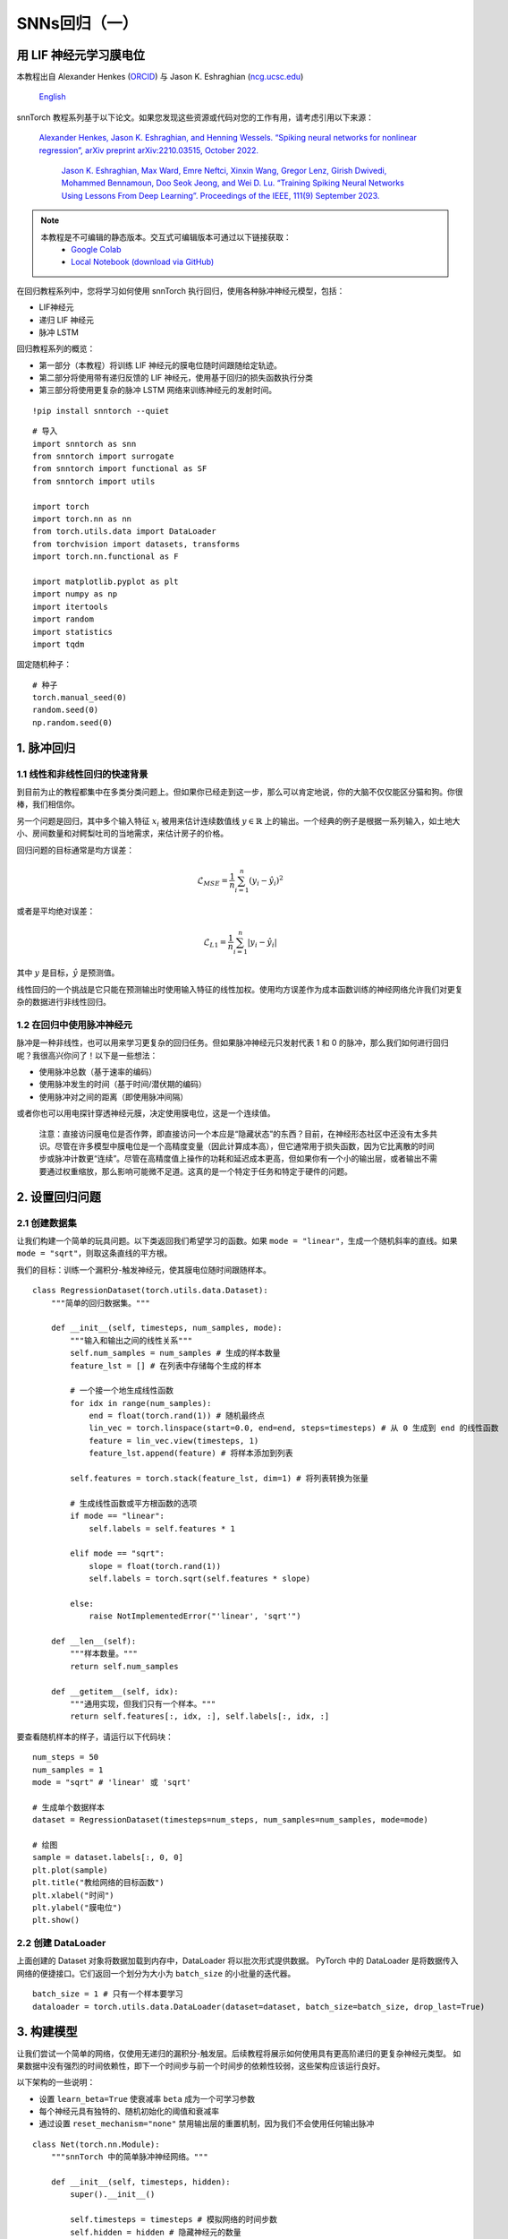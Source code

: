 ============================
SNNs回归（一）
============================

用 LIF 神经元学习膜电位
---------------------------------------------

本教程出自 Alexander Henkes (`ORCID <https://orcid.org/0000-0003-4615-9271>`_) 与 Jason K. Eshraghian (`ncg.ucsc.edu <https://ncg.ucsc.edu>`_)

 `English <https://snntorch.readthedocs.io/en/latest/tutorials/tutorial_regression_1.html#>`_ 

.. image:: https://colab.research.google.com/assets/colab-badge.svg
        :alt: Open In Colab
        :target: https://colab.research.google.com/github/jeshraghian/snntorch/blob/master/examples/tutorial_regression_1.ipynb


snnTorch 教程系列基于以下论文。如果您发现这些资源或代码对您的工作有用，请考虑引用以下来源：

   `Alexander Henkes, Jason K. Eshraghian, and Henning Wessels. “Spiking
   neural networks for nonlinear regression”, arXiv preprint
   arXiv:2210.03515, October 2022. <https://arxiv.org/abs/2210.03515>`_

    `Jason K. Eshraghian, Max Ward, Emre Neftci, Xinxin Wang, Gregor Lenz, Girish
    Dwivedi, Mohammed Bennamoun, Doo Seok Jeong, and Wei D. Lu. “Training
    Spiking Neural Networks Using Lessons From Deep Learning”. Proceedings of the IEEE, 111(9) September 2023. <https://ieeexplore.ieee.org/abstract/document/10242251>`_

.. note::
  本教程是不可编辑的静态版本。交互式可编辑版本可通过以下链接获取：
    * `Google Colab <https://colab.research.google.com/github/jeshraghian/snntorch/blob/master/examples/tutorial_regression_1.ipynb>`_
    * `Local Notebook (download via GitHub) <https://github.com/jeshraghian/snntorch/tree/master/examples>`_


在回归教程系列中，您将学习如何使用 snnTorch 执行回归，使用各种脉冲神经元模型，包括：

-  LIF神经元
-  递归 LIF 神经元
-  脉冲 LSTM

回归教程系列的概览：

-  第一部分（本教程）将训练 LIF 神经元的膜电位随时间跟随给定轨迹。
-  第二部分将使用带有递归反馈的 LIF 神经元，使用基于回归的损失函数执行分类
-  第三部分将使用更复杂的脉冲 LSTM 网络来训练神经元的发射时间。

::

    !pip install snntorch --quiet

::

    # 导入
    import snntorch as snn
    from snntorch import surrogate
    from snntorch import functional as SF
    from snntorch import utils
    
    import torch
    import torch.nn as nn
    from torch.utils.data import DataLoader
    from torchvision import datasets, transforms
    import torch.nn.functional as F
    
    import matplotlib.pyplot as plt
    import numpy as np
    import itertools
    import random
    import statistics
    import tqdm

固定随机种子：

::

    # 种子
    torch.manual_seed(0)
    random.seed(0)
    np.random.seed(0)

1. 脉冲回归
----------------------

1.1 线性和非线性回归的快速背景
~~~~~~~~~~~~~~~~~~~~~~~~~~~~~~~~~~~~~~~~~~~~~~~~~~~~~~~~~~~~~~~~~

到目前为止的教程都集中在多类分类问题上。但如果你已经走到这一步，那么可以肯定地说，你的大脑不仅仅能区分猫和狗。你很棒，我们相信你。

另一个问题是回归，其中多个输入特征 :math:`x_i` 被用来估计连续数值线 :math:`y \in \mathbb{R}` 上的输出。一个经典的例子是根据一系列输入，如土地大小、房间数量和对鳄梨吐司的当地需求，来估计房子的价格。

回归问题的目标通常是均方误差：

.. math:: \mathcal{L}_{MSE} = \frac{1}{n}\sum_{i=1}^n(y_i-\hat{y_i})^2

或者是平均绝对误差：

.. math:: \mathcal{L}_{L1} = \frac{1}{n}\sum_{i=1}^n|y_i-\hat{y_i}|

其中 :math:`y` 是目标，:math:`\hat{y}` 是预测值。

线性回归的一个挑战是它只能在预测输出时使用输入特征的线性加权。使用均方误差作为成本函数训练的神经网络允许我们对更复杂的数据进行非线性回归。

1.2 在回归中使用脉冲神经元
~~~~~~~~~~~~~~~~~~~~~~~~~~~~~~~~~~

脉冲是一种非线性，也可以用来学习更复杂的回归任务。但如果脉冲神经元只发射代表 1 和 0 的脉冲，那么我们如何进行回归呢？我很高兴你问了！以下是一些想法：

-  使用脉冲总数（基于速率的编码）
-  使用脉冲发生的时间（基于时间/潜伏期的编码）
-  使用脉冲对之间的距离（即使用脉冲间隔）

或者你也可以用电探针穿透神经元膜，决定使用膜电位，这是一个连续值。

   注意：直接访问膜电位是否作弊，即直接访问一个本应是“隐藏状态”的东西？目前，在神经形态社区中还没有太多共识。尽管在许多模型中膜电位是一个高精度变量（因此计算成本高），但它通常用于损失函数，因为它比离散的时间步或脉冲计数更“连续”。尽管在高精度值上操作的功耗和延迟成本更高，但如果你有一个小的输出层，或者输出不需要通过权重缩放，那么影响可能微不足道。这真的是一个特定于任务和特定于硬件的问题。

2. 设置回归问题
------------------------------------------------

2.1 创建数据集
~~~~~~~~~~~~~~~~~~~~~~~~~~~~~~~~~~

让我们构建一个简单的玩具问题。以下类返回我们希望学习的函数。如果 ``mode = "linear"``，生成一个随机斜率的直线。如果 ``mode = "sqrt"``，则取这条直线的平方根。

我们的目标：训练一个漏积分-触发神经元，使其膜电位随时间跟随样本。

::

    class RegressionDataset(torch.utils.data.Dataset):
        """简单的回归数据集。"""
    
        def __init__(self, timesteps, num_samples, mode):
            """输入和输出之间的线性关系"""
            self.num_samples = num_samples # 生成的样本数量
            feature_lst = [] # 在列表中存储每个生成的样本
    
            # 一个接一个地生成线性函数
            for idx in range(num_samples):
                end = float(torch.rand(1)) # 随机最终点
                lin_vec = torch.linspace(start=0.0, end=end, steps=timesteps) # 从 0 生成到 end 的线性函数
                feature = lin_vec.view(timesteps, 1)
                feature_lst.append(feature) # 将样本添加到列表
    
            self.features = torch.stack(feature_lst, dim=1) # 将列表转换为张量
    
            # 生成线性函数或平方根函数的选项
            if mode == "linear":
                self.labels = self.features * 1
    
            elif mode == "sqrt":
                slope = float(torch.rand(1))
                self.labels = torch.sqrt(self.features * slope)
    
            else:
                raise NotImplementedError("'linear', 'sqrt'")
    
        def __len__(self):
            """样本数量。"""
            return self.num_samples
    
        def __getitem__(self, idx):
            """通用实现，但我们只有一个样本。"""
            return self.features[:, idx, :], self.labels[:, idx, :]


要查看随机样本的样子，请运行以下代码块：

::

    num_steps = 50
    num_samples = 1
    mode = "sqrt" # 'linear' 或 'sqrt'
    
    # 生成单个数据样本
    dataset = RegressionDataset(timesteps=num_steps, num_samples=num_samples, mode=mode)
    
    # 绘图
    sample = dataset.labels[:, 0, 0]
    plt.plot(sample)
    plt.title("教给网络的目标函数")
    plt.xlabel("时间")
    plt.ylabel("膜电位")
    plt.show()


.. image:: https://github.com/jeshraghian/snntorch/blob/master/docs/_static/img/examples/regression1/reg_1-1.png?raw=true
        :align: center
        :width: 450


2.2 创建 DataLoader
~~~~~~~~~~~~~~~~~~~~~~~~~~~~~~~~~~

上面创建的 Dataset 对象将数据加载到内存中，DataLoader 将以批次形式提供数据。
PyTorch 中的 DataLoader 是将数据传入网络的便捷接口。它们返回一个划分为大小为 ``batch_size`` 的小批量的迭代器。

::

    batch_size = 1 # 只有一个样本要学习
    dataloader = torch.utils.data.DataLoader(dataset=dataset, batch_size=batch_size, drop_last=True)

3. 构建模型
------------------------

让我们尝试一个简单的网络，仅使用无递归的漏积分-触发层。后续教程将展示如何使用具有更高阶递归的更复杂神经元类型。
如果数据中没有强烈的时间依赖性，即下一个时间步与前一个时间步的依赖性较弱，这些架构应该运行良好。

以下架构的一些说明：

-  设置 ``learn_beta=True`` 使衰减率 ``beta`` 成为一个可学习参数
-  每个神经元具有独特的、随机初始化的阈值和衰减率
-  通过设置 ``reset_mechanism="none"`` 禁用输出层的重置机制，因为我们不会使用任何输出脉冲

::

    class Net(torch.nn.Module):
        """snnTorch 中的简单脉冲神经网络。"""
    
        def __init__(self, timesteps, hidden):
            super().__init__()
            
            self.timesteps = timesteps # 模拟网络的时间步数
            self.hidden = hidden # 隐藏神经元的数量 
            spike_grad = surrogate.fast_sigmoid() # 替代梯度函数
            
            # 随机初始化第 1 层的衰减率和阈值
            beta_in = torch.rand(self.hidden)
            thr_in = torch.rand(self.hidden)
    
            # 第 1 层
            self.fc_in = torch.nn.Linear(in_features=1, out_features=self.hidden)
            self.lif_in = snn.Leaky(beta=beta_in, threshold=thr_in, learn_beta=True, spike_grad=spike_grad)
            
            # 随机初始化第 2 层的衰减率和阈值
            beta_hidden = torch.rand(self.hidden)
            thr_hidden = torch.rand(self.hidden)
    
            # 第 2 层
            self.fc_hidden = torch.nn.Linear(in_features=self.hidden, out_features=self.hidden)
            self.lif_hidden = snn.Leaky(beta=beta_hidden, threshold=thr_hidden, learn_beta=True, spike_grad=spike_grad)
    
            # 随机初始化输出神经元的衰减率
            beta_out = torch.rand(1)
            
            # 第 3 层：漏积分神经元。注意重置机制被禁用，我们将忽略输出脉冲。
            self.fc_out = torch.nn.Linear(in_features=self.hidden, out_features=1)
            self.li_out = snn.Leaky(beta=beta_out, threshold=1.0, learn_beta=True, spike_grad=spike_grad, reset_mechanism="none")
    
        def forward(self, x):
            """多个时间步的前向传递。"""
    
            # 初始化膜电位
            mem_1 = self.lif_in.init_leaky()
            mem_2 = self.lif_hidden.init_leaky()
            mem_3 = self.li_out.init_leaky()
    
            # 用于记录输出的空列表
            mem_3_rec = []
    
            # 循环
            for step in range(self.timesteps):
                x_timestep = x[step, :, :]
    
                cur_in = self.fc_in(x_timestep)
                spk_in, mem_1 = self.lif_in(cur_in, mem_1)
                
                cur_hidden = self.fc_hidden(spk_in)
                spk_hidden, mem_2 = self.li_out(cur_hidden, mem_2)
    
                cur_out = self.fc_out(spk_hidden)
                _, mem_3 = self.li_out(cur_out, mem_3)
    
                mem_3_rec.append(mem_3)
    
            return torch.stack(mem_3_rec)

在下面实例化网络：


::

    hidden = 128
    device = torch.device("cuda") if torch.cuda.is_available() else torch.device("mps") if torch.backends.mps.is_available() else torch.device("cpu")
    model = Net(timesteps=num_steps, hidden=hidden).to(device)


让我们观察输出神经元在未经训练之前的行为，以及它与目标函数的比较：

::

    train_batch = iter(dataloader)
    
    # 运行单次前向传递
    with torch.no_grad():
        for feature, label in train_batch:
            feature = torch.swapaxes(input=feature, axis0=0, axis1=1)
            label = torch.swapaxes(input=label, axis0=0, axis1=1)
            feature = feature.to(device)
            label = label.to(device)
            mem = model(feature)
    
    # 绘图
    plt.plot(mem[:, 0, 0].cpu(), label="输出")
    plt.plot(label[:, 0, 0].cpu(), '--', label="目标")
    plt.title("未训练的输出神经元")
    plt.xlabel("时间")
    plt.ylabel("膜电位")
    plt.legend(loc='best')
    plt.show()

.. image:: https://github.com/jeshraghian/snntorch/blob/master/docs/_static/img/examples/regression1/reg_1-2.png?raw=true
        :align: center
        :width: 450

由于网络尚未经过训练，因此膜电位遵循无意义的演变并不奇怪。

4. 构建训练循环
------------------------------------------------

我们调用 ``torch.nn.MSELoss()`` 来最小化膜电位和目标演变之间的均方误差。

我们在同一数据样本上迭代。

::

    num_iter = 100 # 训练 100 次迭代
    optimizer = torch.optim.Adam(params=model.parameters(), lr=1e-3)
    loss_function = torch.nn.MSELoss()
    
    loss_hist = [] # 记录损失
    
    # 训练循环
    with tqdm.trange(num_iter) as pbar:
        for _ in pbar:
            train_batch = iter(dataloader)
            minibatch_counter = 0
            loss_epoch = []
            
            for feature, label in train_batch:
                # 准备数据
                feature = torch.swapaxes(input=feature, axis0=0, axis1=1)
                label = torch.swapaxes(input=label, axis0=0, axis1=1)
                feature = feature.to(device)
                label = label.to(device)
    
                # 前向传递
                mem = model(feature)
                loss_val = loss_function(mem, label) # 计算损失
                optimizer.zero_grad() # 清零梯度
                loss_val.backward() # 计算梯度
                optimizer.step() # 更新权重
    
                # 存储损失
                loss_hist.append(loss_val.item())
                loss_epoch.append(loss_val.item())
                minibatch_counter += 1
    
                avg_batch_loss = sum(loss_epoch) / minibatch_counter # 计算每轮的平均损失
                pbar.set_postfix(loss="%.3e" % avg_batch_loss) # 打印每批次的损失


5. 评估
------------------------

::

    loss_function = torch.nn.L1Loss() # 使用 L1 损失
    
    # 在评估期间暂停梯度计算
    with torch.no_grad():
        model.eval()
    
        test_batch = iter(dataloader)
        minibatch_counter = 0
        rel_err_lst = []
    
        # 循环遍历数据样本
        for feature, label in test_batch:
    
            # 准备数据
            feature = torch.swapaxes(input=feature, axis0=0, axis1=1)
            label = torch.swapaxes(input=label, axis0=0, axis1=1)
            feature = feature.to(device)
            label = label.to(device)
    
            # 前向传递
            mem = model(feature)
    
            # 计算相对误差
            rel_err = torch.linalg.norm(
                (mem - label), dim=-1
            ) / torch.linalg.norm(label, dim=-1)
            rel_err = torch.mean(rel_err[1:, :])
    
            # 计算损失
            loss_val = loss_function(mem, label)
    
            # 存储损失
            loss_hist.append(loss_val.item())
            rel_err_lst.append(rel_err.item())
            minibatch_counter += 1
    
        mean_L1 = statistics.mean(loss_hist)
        mean_rel = statistics.mean(rel_err_lst)
    
    print(f"{'平均 L1-损失:':<{20}}{mean_L1:1.2e}")
    print(f"{'平均相对误差:':<{20}}{mean_rel:1.2e}")


::

    >> 平均 L1-损失:       1.22e-02
    >> 平均相对误差:     2.84e-02

让我们绘制结果以获得一些直观感受：

::

    mem = mem.cpu()
    label = label.cpu()
    
    plt.title("训练后的输出神经元")
    plt.xlabel("时间")
    plt.ylabel("膜电位")
    for i in range(batch_size):
        plt.plot(mem[:, i, :].cpu(), label="输出")
        plt.plot(label[:, i, :].cpu(), label="目标")
    plt.legend(loc='best')
    plt.show()

.. image:: https://github.com/jeshraghian/snntorch/blob/master/docs/_static/img/examples/regression1/reg_1-3.png?raw=true
        :align: center
        :width: 450

虽然有点参差不齐，但看起来还不错。

您可以通过扩大隐藏层的规模、增加迭代次数、增加额外的时间步、调整超参数或使用完全不同的神经元类型来尝试改善曲线拟合。

结论
------------------------

下一个回归教程将测试更强大的脉冲神经元，例如递归 LIF 神经元和脉冲 LSTM，看看它们的对比情况。

如果你喜欢这个项目，请考虑在 GitHub 上给仓库点赞⭐，这是支持它的最简单也是最好的方式。

额外资源
------------------------

-  `在这里查看 snntorch GitHub 项目。 <https://github.com/jeshraghian/snntorch>`__
-  有关 SNN 进行非线性回归的更多细节可以在我们的相应预印本中找到： `Henkes, A.; Eshraghian, J. K.; 和
   Wessels, H. “脉冲神经网络用于非线性回归”，arXiv 预印本 arXiv:2210.03515,
   2022年10月。 <https://arxiv.org/abs/2210.03515>`__
